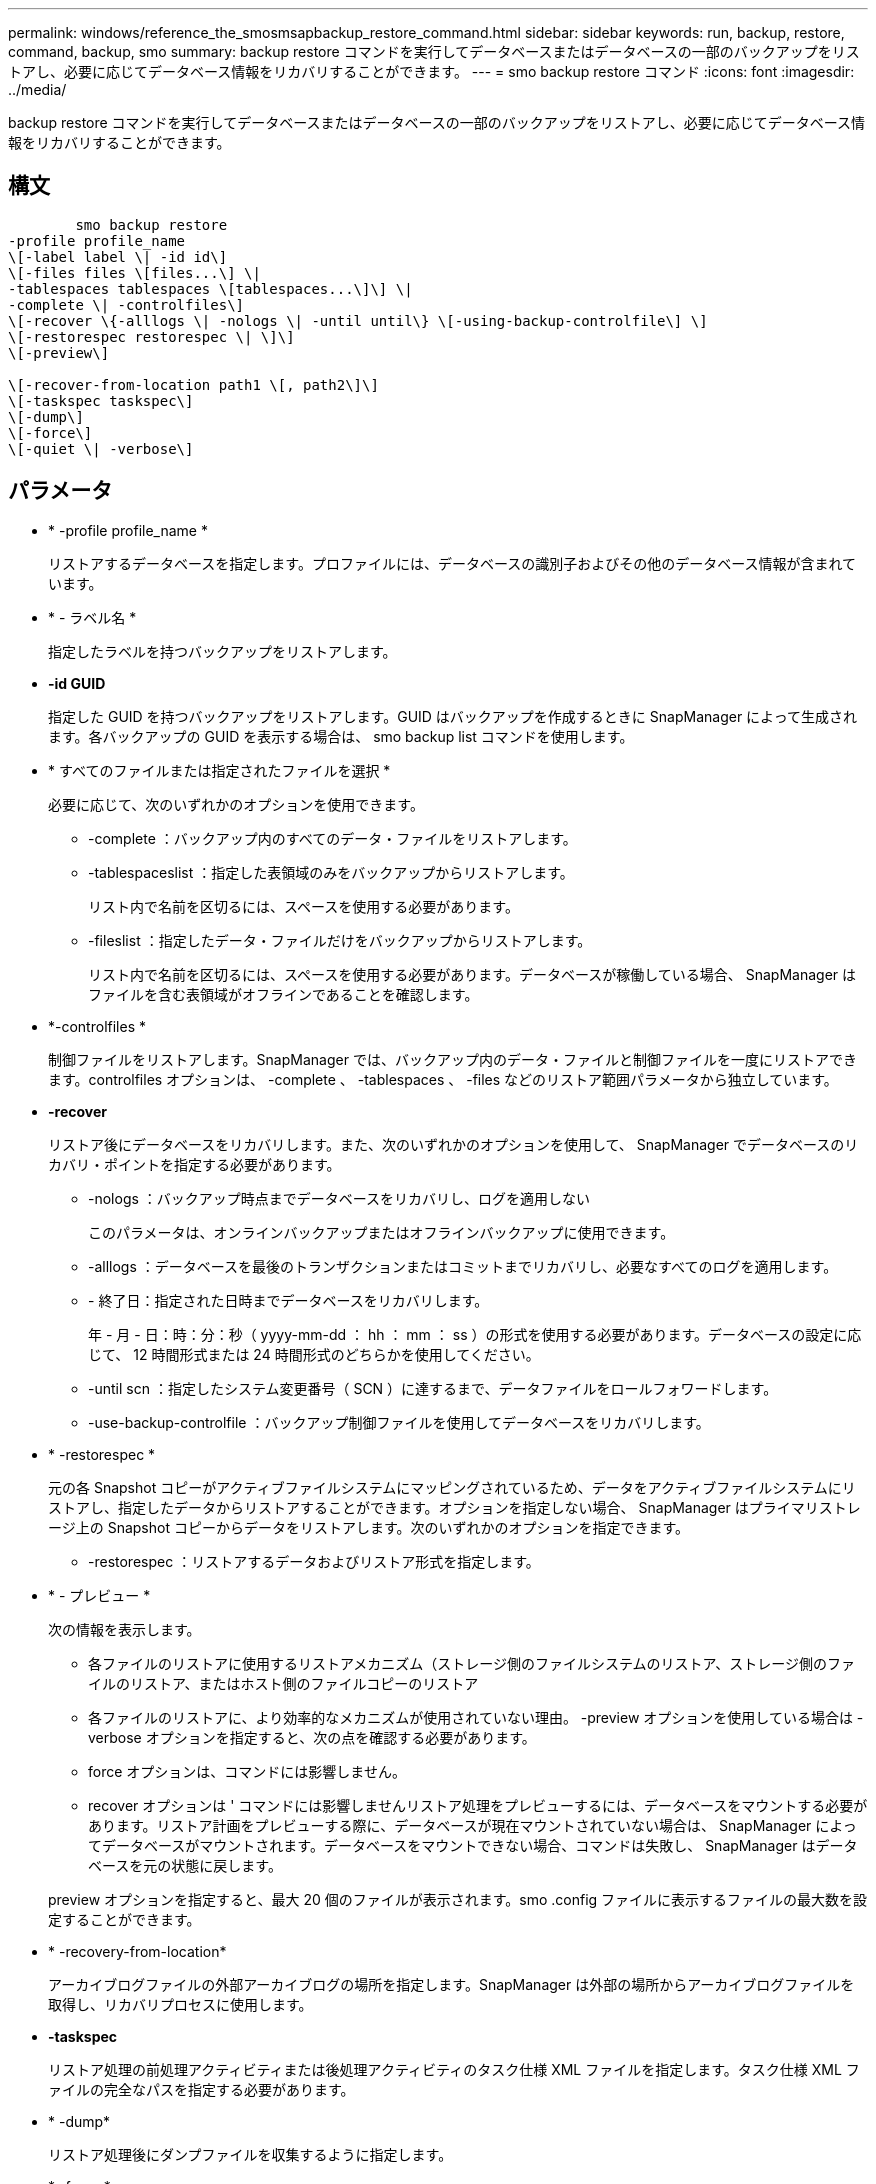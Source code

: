 ---
permalink: windows/reference_the_smosmsapbackup_restore_command.html 
sidebar: sidebar 
keywords: run, backup, restore, command, backup, smo 
summary: backup restore コマンドを実行してデータベースまたはデータベースの一部のバックアップをリストアし、必要に応じてデータベース情報をリカバリすることができます。 
---
= smo backup restore コマンド
:icons: font
:imagesdir: ../media/


[role="lead"]
backup restore コマンドを実行してデータベースまたはデータベースの一部のバックアップをリストアし、必要に応じてデータベース情報をリカバリすることができます。



== 構文

[listing]
----

        smo backup restore
-profile profile_name
\[-label label \| -id id\]
\[-files files \[files...\] \|
-tablespaces tablespaces \[tablespaces...\]\] \|
-complete \| -controlfiles\]
\[-recover \{-alllogs \| -nologs \| -until until\} \[-using-backup-controlfile\] \]
\[-restorespec restorespec \| \]\]
\[-preview\]

\[-recover-from-location path1 \[, path2\]\]
\[-taskspec taskspec\]
\[-dump\]
\[-force\]
\[-quiet \| -verbose\]
----


== パラメータ

* * -profile profile_name *
+
リストアするデータベースを指定します。プロファイルには、データベースの識別子およびその他のデータベース情報が含まれています。

* * - ラベル名 *
+
指定したラベルを持つバックアップをリストアします。

* *-id GUID*
+
指定した GUID を持つバックアップをリストアします。GUID はバックアップを作成するときに SnapManager によって生成されます。各バックアップの GUID を表示する場合は、 smo backup list コマンドを使用します。

* * すべてのファイルまたは指定されたファイルを選択 *
+
必要に応じて、次のいずれかのオプションを使用できます。

+
** -complete ：バックアップ内のすべてのデータ・ファイルをリストアします。
** -tablespaceslist ：指定した表領域のみをバックアップからリストアします。
+
リスト内で名前を区切るには、スペースを使用する必要があります。

** -fileslist ：指定したデータ・ファイルだけをバックアップからリストアします。
+
リスト内で名前を区切るには、スペースを使用する必要があります。データベースが稼働している場合、 SnapManager はファイルを含む表領域がオフラインであることを確認します。



* *-controlfiles *
+
制御ファイルをリストアします。SnapManager では、バックアップ内のデータ・ファイルと制御ファイルを一度にリストアできます。controlfiles オプションは、 -complete 、 -tablespaces 、 -files などのリストア範囲パラメータから独立しています。

* *-recover*
+
リストア後にデータベースをリカバリします。また、次のいずれかのオプションを使用して、 SnapManager でデータベースのリカバリ・ポイントを指定する必要があります。

+
** -nologs ：バックアップ時点までデータベースをリカバリし、ログを適用しない
+
このパラメータは、オンラインバックアップまたはオフラインバックアップに使用できます。

** -alllogs ：データベースを最後のトランザクションまたはコミットまでリカバリし、必要なすべてのログを適用します。
** - 終了日：指定された日時までデータベースをリカバリします。
+
年 - 月 - 日：時：分：秒（ yyyy-mm-dd ： hh ： mm ： ss ）の形式を使用する必要があります。データベースの設定に応じて、 12 時間形式または 24 時間形式のどちらかを使用してください。

** -until scn ：指定したシステム変更番号（ SCN ）に達するまで、データファイルをロールフォワードします。
** -use-backup-controlfile ：バックアップ制御ファイルを使用してデータベースをリカバリします。


* * -restorespec *
+
元の各 Snapshot コピーがアクティブファイルシステムにマッピングされているため、データをアクティブファイルシステムにリストアし、指定したデータからリストアすることができます。オプションを指定しない場合、 SnapManager はプライマリストレージ上の Snapshot コピーからデータをリストアします。次のいずれかのオプションを指定できます。

+
** -restorespec ：リストアするデータおよびリストア形式を指定します。


* * - プレビュー *
+
次の情報を表示します。

+
** 各ファイルのリストアに使用するリストアメカニズム（ストレージ側のファイルシステムのリストア、ストレージ側のファイルのリストア、またはホスト側のファイルコピーのリストア
** 各ファイルのリストアに、より効率的なメカニズムが使用されていない理由。 -preview オプションを使用している場合は -verbose オプションを指定すると、次の点を確認する必要があります。
** force オプションは、コマンドには影響しません。
** recover オプションは ' コマンドには影響しませんリストア処理をプレビューするには、データベースをマウントする必要があります。リストア計画をプレビューする際に、データベースが現在マウントされていない場合は、 SnapManager によってデータベースがマウントされます。データベースをマウントできない場合、コマンドは失敗し、 SnapManager はデータベースを元の状態に戻します。


+
preview オプションを指定すると、最大 20 個のファイルが表示されます。smo .config ファイルに表示するファイルの最大数を設定することができます。

* * -recovery-from-location*
+
アーカイブログファイルの外部アーカイブログの場所を指定します。SnapManager は外部の場所からアーカイブログファイルを取得し、リカバリプロセスに使用します。

* *-taskspec*
+
リストア処理の前処理アクティビティまたは後処理アクティビティのタスク仕様 XML ファイルを指定します。タスク仕様 XML ファイルの完全なパスを指定する必要があります。

* * -dump*
+
リストア処理後にダンプファイルを収集するように指定します。

* * -force *
+
必要に応じて、データベースの状態を現在の状態よりも低い状態に変更します。

+
デフォルトでは、 SnapManager は処理中にデータベースを高いレベルの状態に変更できます。SnapManager でデータベースを高いレベルの状態に変更する場合、このオプションは必要ありません。

* * - Quiet *
+
コンソールにエラーメッセージのみを表示します。デフォルト設定では、エラーおよび警告メッセージが表示されます。

* * -verbose *
+
エラー、警告、および情報メッセージがコンソールに表示されます。このオプションを使用すると、より効率的なリストアプロセスでファイルをリストアできなかった理由を確認できます。





== 例

次に、データベースおよび制御ファイルをリストアする例を示します。

[listing]
----
smo backup restore -profile SALES1 -label full_backup_sales_May
-complete -controlfiles -force
----
* 関連情報 *

xref:concept_restoring_database_backup.adoc[データベースバックアップのリストア]

xref:task_restoring_backups_from_an_alternate_location.adoc[別の場所からのバックアップのリストア]

xref:task_creating_restore_specifications.adoc[リストア仕様を作成しています]

